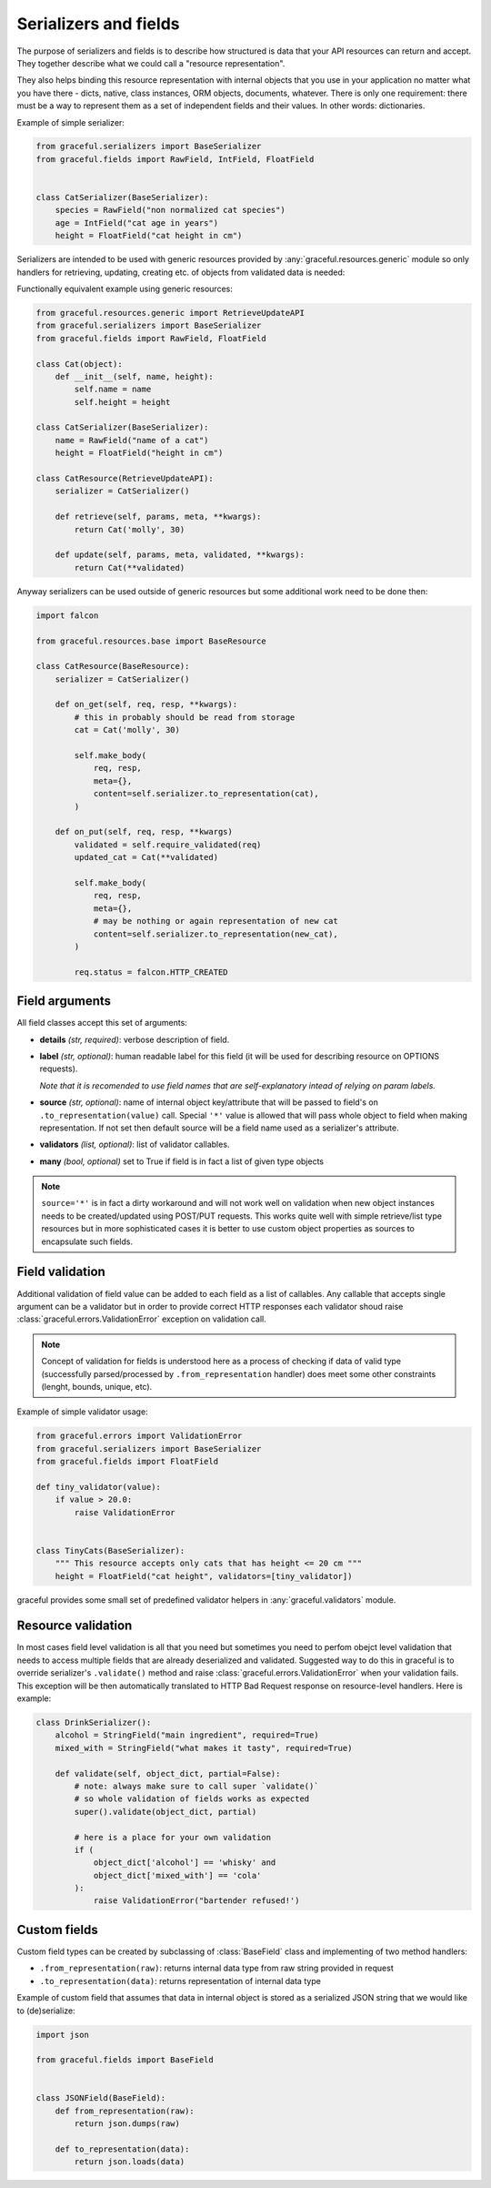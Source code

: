 Serializers and fields
----------------------

The purpose of serializers and fields is to describe how structured is data
that your API resources can return and accept. They together describe what
we could call a "resource representation".

They also helps binding this resource representation with internal objects
that you use in your application no matter what you have there - dicts, native,
class instances, ORM objects, documents, whatever.
There is only one requirement: there must be a way to represent them as a set
of independent fields and their values. In other words: dictionaries.

Example of simple serializer:

.. code-block:: python

    from graceful.serializers import BaseSerializer
    from graceful.fields import RawField, IntField, FloatField


    class CatSerializer(BaseSerializer):
        species = RawField("non normalized cat species")
        age = IntField("cat age in years")
        height = FloatField("cat height in cm")


Serializers are intended to be used with generic resources provided by
:any:`graceful.resources.generic` module so only handlers
for retrieving, updating,
creating etc. of objects from validated data is needed:

Functionally equivalent example using generic resources:

.. code-block:: python

    from graceful.resources.generic import RetrieveUpdateAPI
    from graceful.serializers import BaseSerializer
    from graceful.fields import RawField, FloatField

    class Cat(object):
        def __init__(self, name, height):
            self.name = name
            self.height = height

    class CatSerializer(BaseSerializer):
        name = RawField("name of a cat")
        height = FloatField("height in cm")

    class CatResource(RetrieveUpdateAPI):
        serializer = CatSerializer()

        def retrieve(self, params, meta, **kwargs):
            return Cat('molly', 30)

        def update(self, params, meta, validated, **kwargs):
            return Cat(**validated)

Anyway serializers can be used outside of generic resources but some additional
work need to be done then:

.. code-block:: python

    import falcon

    from graceful.resources.base import BaseResource

    class CatResource(BaseResource):
        serializer = CatSerializer()

        def on_get(self, req, resp, **kwargs):
            # this in probably should be read from storage
            cat = Cat('molly', 30)

            self.make_body(
                req, resp,
                meta={},
                content=self.serializer.to_representation(cat),
            )

        def on_put(self, req, resp, **kwargs)
            validated = self.require_validated(req)
            updated_cat = Cat(**validated)

            self.make_body(
                req, resp,
                meta={},
                # may be nothing or again representation of new cat
                content=self.serializer.to_representation(new_cat),
            )

            req.status = falcon.HTTP_CREATED



Field arguments
~~~~~~~~~~~~~~~


All field classes accept this set of arguments:

* **details** *(str, required)*: verbose description of field.

* **label** *(str, optional)*: human readable label for this
  field (it will be used for describing resource on OPTIONS requests).

  *Note that it is recomended to use field names that are self-explanatory
  intead of relying on param labels.*

* **source** *(str, optional)*: name of internal object key/attribute
  that will be passed to field's on ``.to_representation(value)`` call.
  Special ``'*'`` value is allowed that will pass whole object to
  field when making representation. If not set then default source will
  be a field name used as a serializer's attribute.

* **validators** *(list, optional)*: list of validator callables.

* **many** *(bool, optional)* set to True if field is in fact a list
  of given type objects


.. note::

   ``source='*'`` is in fact a dirty workaround and will not work well
   on validation when new object instances needs to be created/updated
   using POST/PUT requests. This works quite well with simple retrieve/list
   type resources but in more sophisticated cases it is better to use
   custom object properties as sources to encapsulate such fields.


Field validation
~~~~~~~~~~~~~~~~

Additional validation of field value can be added to each field as a list of
callables. Any callable that accepts single argument can be a validator but
in order to provide correct HTTP responses each validator shoud raise
:class:`graceful.errors.ValidationError` exception on validation call.

.. note::

   Concept of validation for fields is understood here as a process of checking
   if data of valid type (successfully parsed/processed by
   ``.from_representation`` handler) does meet some other constraints
   (lenght, bounds, unique, etc).


Example of simple validator usage:

.. code-block:: python

    from graceful.errors import ValidationError
    from graceful.serializers import BaseSerializer
    from graceful.fields import FloatField

    def tiny_validator(value):
        if value > 20.0:
            raise ValidationError


    class TinyCats(BaseSerializer):
        """ This resource accepts only cats that has height <= 20 cm """
        height = FloatField("cat height", validators=[tiny_validator])


graceful provides some small set of predefined validator helpers in
:any:`graceful.validators` module.


Resource validation
~~~~~~~~~~~~~~~~~~~

In most cases field level validation is all that you need but sometimes you
need to perfom obejct level validation that needs to access multiple fields
that are already deserialized and validated. Suggested way to do this in
graceful is to override serializer's ``.validate()`` method and raise
:class:`graceful.errors.ValidationError` when your validation fails. This
exception will be then automatically translated to HTTP Bad Request response
on resource-level handlers. Here is example:


.. code-block:: python

    class DrinkSerializer():
        alcohol = StringField("main ingredient", required=True)
        mixed_with = StringField("what makes it tasty", required=True)

        def validate(self, object_dict, partial=False):
            # note: always make sure to call super `validate()`
            # so whole validation of fields works as expected
            super().validate(object_dict, partial)

            # here is a place for your own validation
            if (
                object_dict['alcohol'] == 'whisky' and
                object_dict['mixed_with'] == 'cola'
            ):
                raise ValidationError("bartender refused!')


Custom fields
~~~~~~~~~~~~~

Custom field types can be created by subclassing of :class:`BaseField` class
and implementing of two method handlers:

* ``.from_representation(raw)``: returns internal data type from raw string
  provided in request
* ``.to_representation(data)``: returns representation of internal data type

Example of custom field that assumes that data in internal object is stored
as a serialized JSON string that we would like to (de)serialize:

.. code-block:: python

    import json

    from graceful.fields import BaseField


    class JSONField(BaseField):
        def from_representation(raw):
            return json.dumps(raw)

        def to_representation(data):
            return json.loads(data)

